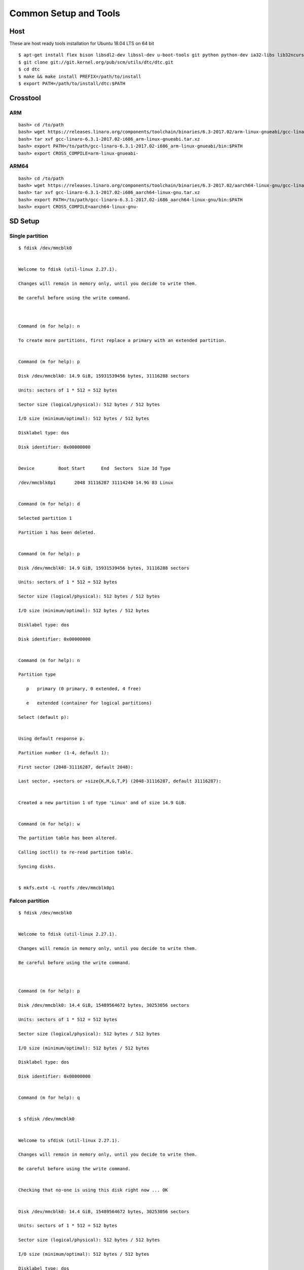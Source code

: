 Common Setup and Tools
=======================


Host
####

These are host ready tools installation for Ubuntu 18.04 LTS on 64 bit

::

        $ apt-get install flex bison libsdl2-dev libssl-dev u-boot-tools git python python-dev ia32-libs lib32ncurses5 lib32z1 swig
        $ git clone git://git.kernel.org/pub/scm/utils/dtc/dtc.git
        $ cd dtc
        $ make && make install PREFIX=/path/to/install
        $ export PATH=/path/to/install/dtc:$PATH

Crosstool
#########
ARM
****
::

        bash> cd /to/path
        bash> wget https://releases.linaro.org/components/toolchain/binaries/6.3-2017.02/arm-linux-gnueabi/gcc-linaro-6.3.1-2017.02-i686_arm-linux-gnueabi.tar.xz
        bash> tar xvf gcc-linaro-6.3.1-2017.02-i686_arm-linux-gnueabi.tar.xz
        bash> export PATH=/to/path/gcc-linaro-6.3.1-2017.02-i686_arm-linux-gnueabi/bin:$PATH
        bash> export CROSS_COMPILE=arm-linux-gnueabi-

ARM64
******
::

        bash> cd /to/path
        bash> wget https://releases.linaro.org/components/toolchain/binaries/6.3-2017.02/aarch64-linux-gnu/gcc-linaro-6.3.1-2017.02-i686_aarch64-linux-gnu.tar.xz
        bash> tar xvf gcc-linaro-6.3.1-2017.02-i686_aarch64-linux-gnu.tar.xz
        bash> export PATH=/to/path/gcc-linaro-6.3.1-2017.02-i686_aarch64-linux-gnu/bin:$PATH
        bash> export CROSS_COMPILE=aarch64-linux-gnu-

SD Setup
########

Single partition
****************
::

        $ fdisk /dev/mmcblk0


        Welcome to fdisk (util-linux 2.27.1).

        Changes will remain in memory only, until you decide to write them.

        Be careful before using the write command.



        Command (m for help): n

        To create more partitions, first replace a primary with an extended partition.


        Command (m for help): p

        Disk /dev/mmcblk0: 14.9 GiB, 15931539456 bytes, 31116288 sectors

        Units: sectors of 1 * 512 = 512 bytes

        Sector size (logical/physical): 512 bytes / 512 bytes

        I/O size (minimum/optimal): 512 bytes / 512 bytes

        Disklabel type: dos

        Disk identifier: 0x00000000


        Device         Boot Start      End  Sectors  Size Id Type

        /dev/mmcblk0p1       2048 31116287 31114240 14.9G 83 Linux


        Command (m for help): d

        Selected partition 1

        Partition 1 has been deleted.


        Command (m for help): p

        Disk /dev/mmcblk0: 14.9 GiB, 15931539456 bytes, 31116288 sectors

        Units: sectors of 1 * 512 = 512 bytes

        Sector size (logical/physical): 512 bytes / 512 bytes

        I/O size (minimum/optimal): 512 bytes / 512 bytes

        Disklabel type: dos

        Disk identifier: 0x00000000


        Command (m for help): n

        Partition type

           p   primary (0 primary, 0 extended, 4 free)

           e   extended (container for logical partitions)

        Select (default p):


        Using default response p.

        Partition number (1-4, default 1):

        First sector (2048-31116287, default 2048):

        Last sector, +sectors or +size{K,M,G,T,P} (2048-31116287, default 31116287):


        Created a new partition 1 of type 'Linux' and of size 14.9 GiB.


        Command (m for help): w

        The partition table has been altered.

        Calling ioctl() to re-read partition table.

        Syncing disks.


        $ mkfs.ext4 -L rootfs /dev/mmcblk0p1

Falcon partition
****************

::

        $ fdisk /dev/mmcblk0


        Welcome to fdisk (util-linux 2.27.1).

        Changes will remain in memory only, until you decide to write them.

        Be careful before using the write command.



        Command (m for help): p

        Disk /dev/mmcblk0: 14.4 GiB, 15489564672 bytes, 30253056 sectors

        Units: sectors of 1 * 512 = 512 bytes

        Sector size (logical/physical): 512 bytes / 512 bytes

        I/O size (minimum/optimal): 512 bytes / 512 bytes

        Disklabel type: dos

        Disk identifier: 0x00000000


        Command (m for help): q


        $ sfdisk /dev/mmcblk0


        Welcome to sfdisk (util-linux 2.27.1).

        Changes will remain in memory only, until you decide to write them.

        Be careful before using the write command.


        Checking that no-one is using this disk right now ... OK


        Disk /dev/mmcblk0: 14.4 GiB, 15489564672 bytes, 30253056 sectors

        Units: sectors of 1 * 512 = 512 bytes

        Sector size (logical/physical): 512 bytes / 512 bytes

        I/O size (minimum/optimal): 512 bytes / 512 bytes

        Disklabel type: dos

        Disk identifier: 0x00000000


        Old situation:


        Type 'help' to get more information.


        >>> 30M,

        Created a new DOS disklabel with disk identifier 0x13e85f5a.

        Created a new partition 1 of type 'Linux' and of size 14.4 GiB.

        /dev/mmcblk0p1 :        20480     30253055 (14.4G) Linux

        /dev/mmcblk0p2: write


        New situation:


        Device         Boot Start      End  Sectors  Size Id Type

        /dev/mmcblk0p1      20480 30253055 30232576 14.4G 83 Linux


        The partition table has been altered.


        Calling ioctl() to re-read partition table.

        $ mkfs.ext4 -L rootfs /dev/mmcblk0p1

Dual partition
**************

::

        $ fdisk /dev/mmcblk0


        Welcome to fdisk (util-linux 2.27.1).

        Changes will remain in memory only, until you decide to write them.

        Be careful before using the write command.



        Command (m for help): p

        Disk /dev/mmcblk0: 14.4 GiB, 15489564672 bytes, 30253056 sectors

        Units: sectors of 1 * 512 = 512 bytes

        Sector size (logical/physical): 512 bytes / 512 bytes

        I/O size (minimum/optimal): 512 bytes / 512 bytes

        Disklabel type: dos

        Disk identifier: 0x00000000


        Command (m for help): n

        Partition type

           p   primary (0 primary, 0 extended, 4 free)

           e   extended (container for logical partitions)

        Select (default p):


        Using default response p.

        Partition number (1-4, default 1):

        First sector (2048-30253055, default 2048):

        Last sector, +sectors or +size{K,M,G,T,P} (2048-30253055, default 30253055): +64M


        Created a new partition 1 of type 'Linux' and of size 64 MiB.


        Command (m for help): n

        Partition type

           p   primary (1 primary, 0 extended, 3 free)

           e   extended (container for logical partitions)

        Select (default p):


        Using default response p.

        Partition number (2-4, default 2):

        First sector (133120-30253055, default 133120):

        Last sector, +sectors or +size{K,M,G,T,P} (133120-30253055, default 30253055):


        Created a new partition 2 of type 'Linux' and of size 14.4 GiB.


        Command (m for help): p

        Disk /dev/mmcblk0: 14.4 GiB, 15489564672 bytes, 30253056 sectors

        Units: sectors of 1 * 512 = 512 bytes

        Sector size (logical/physical): 512 bytes / 512 bytes

        I/O size (minimum/optimal): 512 bytes / 512 bytes

        Disklabel type: dos

        Disk identifier: 0x00000000


        Device         Boot  Start      End  Sectors  Size Id Type

        /dev/mmcblk0p1        2048   133119   131072   64M 83 Linux

        /dev/mmcblk0p2      133120 30253055 30119936 14.4G 83 Linux


        Command (m for help): w

        The partition table has been altered.

        Calling ioctl() to re-read partition table.

        Syncing disks.

        $ mkfs.vfat -n BOOT /dev/mmcblk0p1

        $ mkfs.ext4 -L rootfs /dev/mmcblk0p2


Console Setting
###############

We use minicom to get serial console.

SUNXI
#####

sunxi-fel
*********

::

        $ git clone https://github.com/openedev/sunxi-tools
        $ cd sunxi-tools
        $ git checkout -b working origin/working
        $ make

boot32-fel.scr
**************
::

        $ boot32-fel.cmd
        setenv bootargs console=ttyS0,115200 earlyprintk root=/dev/mmcblk0p1 rootwait
        bootz $kernel_addr_r - $fdt_addr_r
        # ./tools/mkimage -C none -A arm -T script -d boot32-fel.cmd boot.scr
        Image Name:   
        Created:      Fri Nov 24 14:29:56 2017
        Image Type:   ARM Linux Script (uncompressed)
        Data Size:    121 Bytes = 0.12 KiB = 0.00 MiB
        Load Address: 00000000
        Entry Point:  00000000
        Contents:
           Image 0: 113 Bytes = 0.11 KiB = 0.00 MiB

boot64-fel.scr
**************
::

        $ boot64-fel.cmd
        setenv bootargs console=ttyS0,115200 earlyprintk root=/dev/mmcblk0p1 rootwait
        booti $kernel_addr_r - $fdt_addr_r
        # ./tools/mkimage -C none -A arm -T script -d boot64-fel.cmd boot.scr
        Image Name:   
        Created:      Fri Nov 24 14:29:56 2017
        Image Type:   ARM Linux Script (uncompressed)
        Data Size:    121 Bytes = 0.12 KiB = 0.00 MiB
        Load Address: 00000000
        Entry Point:  00000000
        Contents:
           Image 0: 113 Bytes = 0.11 KiB = 0.00 MiB

Virtual disk
************
::

        # dd if=/dev/zero of=zero.bin bs=1024 count=1024
        1024+0 records in
        1024+0 records out
        # du -hs zero.bin
        1.0M    zero.bin
        # losetup /dev/loop0 zero.bin
        # losetup -a
        /dev/loop0: 0 zero.bin
        # mke2fs -F -m0 /dev/loop0
        Filesystem label=
        OS type: Linux
        Block size=1024 (log=0)
        Fragment size=1024 (log=0)
        128 inodes, 1024 blocks
        0 blocks (0%) reserved for the super user
        First data block=1
        Maximum filesystem blocks=262144
        1 block groups
        8192 blocks per group, 8192 fragments per group
        128 inodes per group
        # mount -t ext4 /dev/loop0 /mnt/
        [  293.048823] EXT4-fs (loop0): mounted filesystem without journal. Opts: (null)
        # ls /mnt/
        lost+found
        # mount
        /dev/loop0 on /mnt type ext4 (rw,relatime,block_validity,delalloc,barrier,user_xattr,acl)
        # cd /mnt/
        # ls
        lost+found
        # cp /etc/wpa_supplicant.conf .
        # ls
        lost+found           wpa_supplicant.conf
        # cd -
        /root
        # sync
        # umount  /mnt/
        # losetup -d /dev/loop0

Network
#######
TFTP
****

Install package

::

        $ sudo apt-get install xinetd tftpd tftp

Create /etc/xinetd.d/tftp and put this entry

::

        service tftp
        {
        protocol        = udp
        port            = 69
        socket_type     = dgram
        wait            = yes
        user            = nobody
        server          = /usr/sbin/in.tftpd
        server_args     = /tftpboot
        disable         = no
        }


Create a folder /tftpboot this should match whatever you gave in server_args

::

        $ sudo mkdir /tftpboot
        $ sudo chmod -R 777 /tftpboot
        $ sudo chown -R nobody /tftpboot

Build images from and copy on /tftpboot, example rk3288-vyasa board

::

        $ cp /path/to/linux-next/arch/arm/boot/uImage /tftpboot
        $ cp /path/to/linux-next/arch/arm/boot/dts/rk3288-vyasa.dtb /tftpboot

Setup Host IP address, remember this is compatible with target serverip

::

        $ ifconfig eth0 10.39.66.9 netmask 255.255.255.0 up

Restart the xinetd service

::

        $ sudo service xinetd restart
